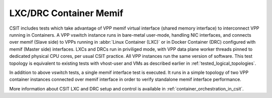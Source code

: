 LXC/DRC Container Memif
-----------------------

CSIT includes tests which take advantage of VPP memif virtual
interface (shared memory interface) to interconnect VPP running in
Containers. A VPP vswitch instance runs in bare-metal user-mode, handling
NIC interfaces, and connects over memif (Slave side) to VPPs running in
:abbr:`Linux Container (LXC)` or in Docker Container (DRC) configured
with memif (Master side) interfaces. LXCs and DRCs run in priviliged mode,
with VPP data plane worker threads pinned to dedicated physical CPU cores, per
usual CSIT practice. All VPP instances run the same version of software.
This test topology is equivalent to existing tests with vhost-user and
VMs as described earlier in :ref:`tested_logical_topologies`.

In addition to above vswitch tests, a single memif interface test is
executed. It runs in a simple topology of two VPP container instances
connected over memif interface in order to verify standalone memif
interface performance.

More information about CSIT LXC and DRC setup and control is available
in :ref:`container_orchestration_in_csit`.
